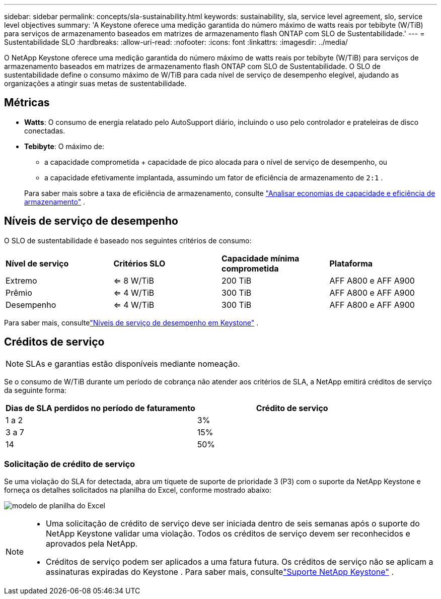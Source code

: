 ---
sidebar: sidebar 
permalink: concepts/sla-sustainability.html 
keywords: sustainability, sla, service level agreement, slo, service level objectives 
summary: 'A Keystone oferece uma medição garantida do número máximo de watts reais por tebibyte (W/TiB) para serviços de armazenamento baseados em matrizes de armazenamento flash ONTAP com SLO de Sustentabilidade.' 
---
= Sustentabilidade SLO
:hardbreaks:
:allow-uri-read: 
:nofooter: 
:icons: font
:linkattrs: 
:imagesdir: ../media/


[role="lead"]
O NetApp Keystone oferece uma medição garantida do número máximo de watts reais por tebibyte (W/TiB) para serviços de armazenamento baseados em matrizes de armazenamento flash ONTAP com SLO de Sustentabilidade.  O SLO de sustentabilidade define o consumo máximo de W/TiB para cada nível de serviço de desempenho elegível, ajudando as organizações a atingir suas metas de sustentabilidade.



== Métricas

* *Watts*: O consumo de energia relatado pelo AutoSupport diário, incluindo o uso pelo controlador e prateleiras de disco conectadas.
* *Tebibyte*: O máximo de:
+
** a capacidade comprometida + capacidade de pico alocada para o nível de serviço de desempenho, ou
** a capacidade efetivamente implantada, assumindo um fator de eficiência de armazenamento de `2:1` .


+
Para saber mais sobre a taxa de eficiência de armazenamento, consulte https://docs.netapp.com/us-en/active-iq/task_analyze_storage_efficiency.html["Analisar economias de capacidade e eficiência de armazenamento"^] .





== Níveis de serviço de desempenho

O SLO de sustentabilidade é baseado nos seguintes critérios de consumo:

|===


| *Nível de serviço* | *Critérios SLO* | *Capacidade mínima comprometida* | *Plataforma* 


 a| 
Extremo
| <= 8 W/TiB | 200 TiB | AFF A800 e AFF A900 


 a| 
Prêmio
| <= 4 W/TiB | 300 TiB | AFF A800 e AFF A900 


 a| 
Desempenho
| <= 4 W/TiB | 300 TiB | AFF A800 e AFF A900 
|===
Para saber mais, consultelink:https://docs.netapp.com/us-en/keystone-staas/concepts/service-levels.html#service-levels-for-file-and-block-storage["Níveis de serviço de desempenho em Keystone"] .



== Créditos de serviço


NOTE: SLAs e garantias estão disponíveis mediante nomeação.

Se o consumo de W/TiB durante um período de cobrança não atender aos critérios de SLA, a NetApp emitirá créditos de serviço da seguinte forma:

|===
| Dias de SLA perdidos no período de faturamento | Crédito de serviço 


 a| 
1 a 2
 a| 
3%



 a| 
3 a 7
 a| 
15%



 a| 
14
 a| 
50%

|===


=== Solicitação de crédito de serviço

Se uma violação do SLA for detectada, abra um tíquete de suporte de prioridade 3 (P3) com o suporte da NetApp Keystone e forneça os detalhes solicitados na planilha do Excel, conforme mostrado abaixo:

image:sla-breach.png["modelo de planilha do Excel"]

[NOTE]
====
* Uma solicitação de crédito de serviço deve ser iniciada dentro de seis semanas após o suporte do NetApp Keystone validar uma violação.  Todos os créditos de serviço devem ser reconhecidos e aprovados pela NetApp.
* Créditos de serviço podem ser aplicados a uma fatura futura.  Os créditos de serviço não se aplicam a assinaturas expiradas do Keystone .  Para saber mais, consultelink:../concepts/gssc.html["Suporte NetApp Keystone"] .


====